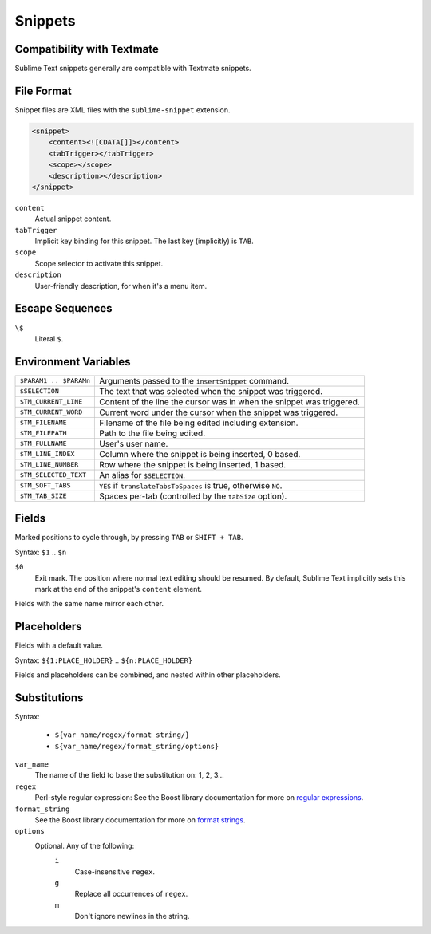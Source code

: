 .. sublime: wordWrap false

Snippets
========

Compatibility with Textmate
***************************

Sublime Text snippets generally are compatible with Textmate snippets.

File Format
***********

Snippet files are XML files with the ``sublime-snippet`` extension.

.. code-block:: xml

    <snippet>
        <content><![CDATA[]]></content>
        <tabTrigger></tabTrigger>
        <scope></scope>
        <description></description>
    </snippet>

``content``
    Actual snippet content.

``tabTrigger``
    Implicit key binding for this snippet. The last key (implicitly) is ``TAB``.

``scope``
    Scope selector to activate this snippet.

``description``
    User-friendly description, for when it's a menu item.

Escape Sequences
****************

``\$``
    Literal ``$``.

Environment Variables
*********************

======================      =====================================================================
``$PARAM1 .. $PARAMn``      Arguments passed to the ``insertSnippet`` command.
``$SELECTION``              The text that was selected when the snippet was triggered.
``$TM_CURRENT_LINE``        Content of the line the cursor was in when the snippet was triggered.
``$TM_CURRENT_WORD``        Current word under the cursor when the snippet was triggered.
``$TM_FILENAME``            Filename of the file being edited including extension.
``$TM_FILEPATH``            Path to the file being edited.
``$TM_FULLNAME``            User's user name.
``$TM_LINE_INDEX``          Column where the snippet is being inserted, 0 based.
``$TM_LINE_NUMBER``         Row where the snippet is being inserted, 1 based.
``$TM_SELECTED_TEXT``       An alias for ``$SELECTION``.
``$TM_SOFT_TABS``           ``YES`` if ``translateTabsToSpaces`` is true, otherwise ``NO``.
``$TM_TAB_SIZE``            Spaces per-tab (controlled by the ``tabSize`` option).
======================      =====================================================================

Fields
******

Marked positions to cycle through, by pressing ``TAB`` or ``SHIFT + TAB``.

Syntax: ``$1`` .. ``$n``

``$0``
    Exit mark. The position where normal text editing should be resumed. By default,
    Sublime Text implicitly sets this mark at the end of the snippet's ``content`` element.

Fields with the same name mirror each other.

Placeholders
*************

Fields with a default value.

Syntax: ``${1:PLACE_HOLDER}`` .. ``${n:PLACE_HOLDER}``

Fields and placeholders can be combined, and nested within other placeholders.

Substitutions
**************

Syntax:

    - ``${var_name/regex/format_string/}``
    - ``${var_name/regex/format_string/options}``

``var_name``
    The name of the field to base the substitution on: 1, 2, 3...
``regex``
    Perl-style regular expression: See the Boost library documentation for more on
    `regular expressions <http://www.boost.org/doc/libs/1_44_0/libs/regex/doc/html/boost_regex/syntax/perl_syntax.html>`_.
``format_string``
    See the Boost library documentation for more on
    `format strings <http://www.boost.org/doc/libs/1_44_0/libs/regex/doc/html/boost_regex/format/perl_format.html>`_.
``options``
    Optional. Any of the following:
        ``i``
            Case-insensitive ``regex``.
        ``g``
            Replace all occurrences of ``regex``.
        ``m``
            Don't ignore newlines in the string.
